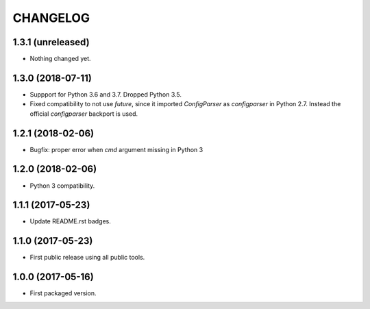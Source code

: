 CHANGELOG
=========

1.3.1 (unreleased)
------------------

- Nothing changed yet.


1.3.0 (2018-07-11)
------------------

- Suppport for Python 3.6 and 3.7. Dropped Python 3.5.

- Fixed compatibility to not use `future`, since it imported `ConfigParser` as
  `configparser` in Python 2.7. Instead the official `configparser` backport
  is used.


1.2.1 (2018-02-06)
------------------

- Bugfix: proper error when `cmd` argument missing in Python 3


1.2.0 (2018-02-06)
------------------

- Python 3 compatibility.


1.1.1 (2017-05-23)
------------------

- Update README.rst badges.


1.1.0 (2017-05-23)
------------------

- First public release using all public tools.


1.0.0 (2017-05-16)
------------------

- First packaged version.
